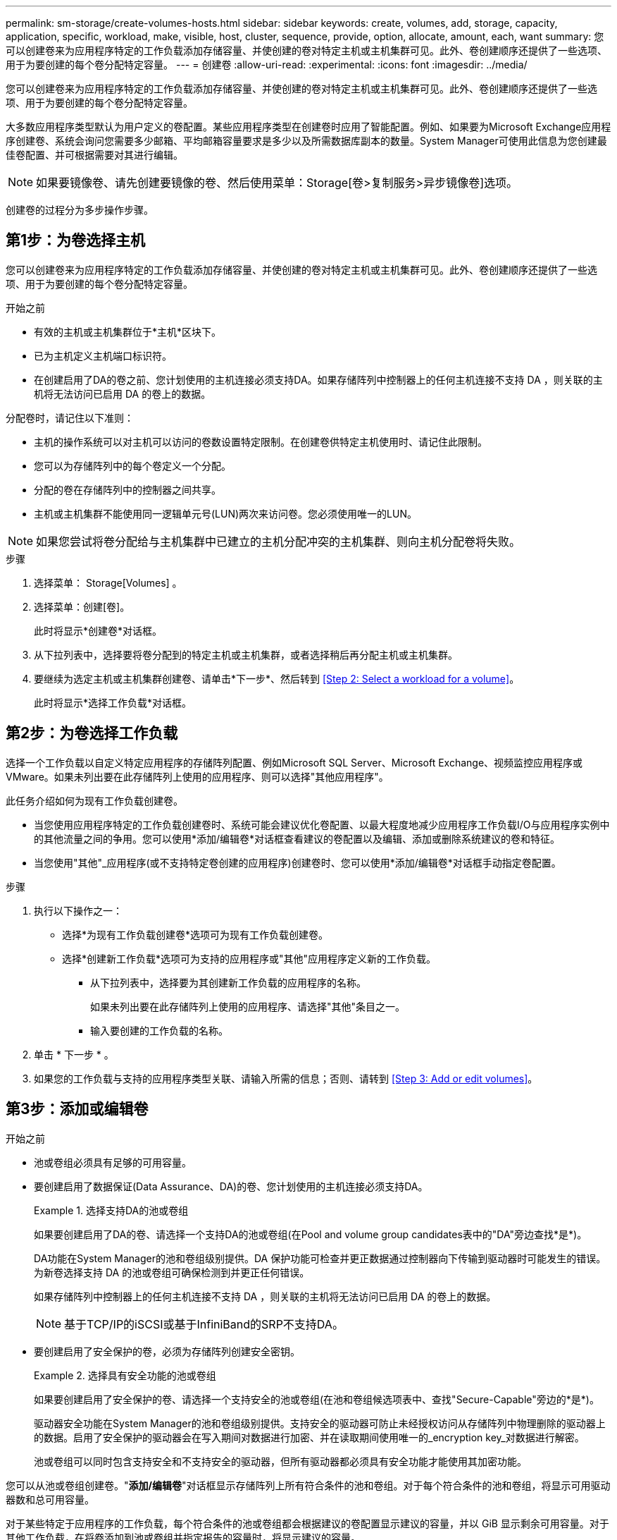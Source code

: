 ---
permalink: sm-storage/create-volumes-hosts.html 
sidebar: sidebar 
keywords: create, volumes, add, storage, capacity, application, specific, workload, make, visible, host, cluster, sequence, provide, option, allocate, amount, each, want 
summary: 您可以创建卷来为应用程序特定的工作负载添加存储容量、并使创建的卷对特定主机或主机集群可见。此外、卷创建顺序还提供了一些选项、用于为要创建的每个卷分配特定容量。 
---
= 创建卷
:allow-uri-read: 
:experimental: 
:icons: font
:imagesdir: ../media/


[role="lead"]
您可以创建卷来为应用程序特定的工作负载添加存储容量、并使创建的卷对特定主机或主机集群可见。此外、卷创建顺序还提供了一些选项、用于为要创建的每个卷分配特定容量。

大多数应用程序类型默认为用户定义的卷配置。某些应用程序类型在创建卷时应用了智能配置。例如、如果要为Microsoft Exchange应用程序创建卷、系统会询问您需要多少邮箱、平均邮箱容量要求是多少以及所需数据库副本的数量。System Manager可使用此信息为您创建最佳卷配置、并可根据需要对其进行编辑。

[NOTE]
====
如果要镜像卷、请先创建要镜像的卷、然后使用菜单：Storage[卷>复制服务>异步镜像卷]选项。

====
创建卷的过程分为多步操作步骤。



== 第1步：为卷选择主机

您可以创建卷来为应用程序特定的工作负载添加存储容量、并使创建的卷对特定主机或主机集群可见。此外、卷创建顺序还提供了一些选项、用于为要创建的每个卷分配特定容量。

.开始之前
* 有效的主机或主机集群位于*主机*区块下。
* 已为主机定义主机端口标识符。
* 在创建启用了DA的卷之前、您计划使用的主机连接必须支持DA。如果存储阵列中控制器上的任何主机连接不支持 DA ，则关联的主机将无法访问已启用 DA 的卷上的数据。


分配卷时，请记住以下准则：

* 主机的操作系统可以对主机可以访问的卷数设置特定限制。在创建卷供特定主机使用时、请记住此限制。
* 您可以为存储阵列中的每个卷定义一个分配。
* 分配的卷在存储阵列中的控制器之间共享。
* 主机或主机集群不能使用同一逻辑单元号(LUN)两次来访问卷。您必须使用唯一的LUN。


[NOTE]
====
如果您尝试将卷分配给与主机集群中已建立的主机分配冲突的主机集群、则向主机分配卷将失败。

====
.步骤
. 选择菜单： Storage[Volumes] 。
. 选择菜单：创建[卷]。
+
此时将显示*创建卷*对话框。

. 从下拉列表中，选择要将卷分配到的特定主机或主机集群，或者选择稍后再分配主机或主机集群。
. 要继续为选定主机或主机集群创建卷、请单击*下一步*、然后转到 <<Step 2: Select a workload for a volume>>。
+
此时将显示*选择工作负载*对话框。





== 第2步：为卷选择工作负载

选择一个工作负载以自定义特定应用程序的存储阵列配置、例如Microsoft SQL Server、Microsoft Exchange、视频监控应用程序或VMware。如果未列出要在此存储阵列上使用的应用程序、则可以选择"其他应用程序"。

此任务介绍如何为现有工作负载创建卷。

* 当您使用应用程序特定的工作负载创建卷时、系统可能会建议优化卷配置、以最大程度地减少应用程序工作负载I/O与应用程序实例中的其他流量之间的争用。您可以使用*添加/编辑卷*对话框查看建议的卷配置以及编辑、添加或删除系统建议的卷和特征。
* 当您使用"其他"_应用程序(或不支持特定卷创建的应用程序)创建卷时、您可以使用*添加/编辑卷*对话框手动指定卷配置。


.步骤
. 执行以下操作之一：
+
** 选择*为现有工作负载创建卷*选项可为现有工作负载创建卷。
** 选择*创建新工作负载*选项可为支持的应用程序或"其他"应用程序定义新的工作负载。
+
*** 从下拉列表中，选择要为其创建新工作负载的应用程序的名称。
+
如果未列出要在此存储阵列上使用的应用程序、请选择"其他"条目之一。

*** 输入要创建的工作负载的名称。




. 单击 * 下一步 * 。
. 如果您的工作负载与支持的应用程序类型关联、请输入所需的信息；否则、请转到 <<Step 3: Add or edit volumes>>。




== 第3步：添加或编辑卷

.开始之前
* 池或卷组必须具有足够的可用容量。
* 要创建启用了数据保证(Data Assurance、DA)的卷、您计划使用的主机连接必须支持DA。
+
.选择支持DA的池或卷组
====
如果要创建启用了DA的卷、请选择一个支持DA的池或卷组(在Pool and volume group candidates表中的"DA"旁边查找*是*)。

DA功能在System Manager的池和卷组级别提供。DA 保护功能可检查并更正数据通过控制器向下传输到驱动器时可能发生的错误。为新卷选择支持 DA 的池或卷组可确保检测到并更正任何错误。

如果存储阵列中控制器上的任何主机连接不支持 DA ，则关联的主机将无法访问已启用 DA 的卷上的数据。


NOTE: 基于TCP/IP的iSCSI或基于InfiniBand的SRP不支持DA。

====
* 要创建启用了安全保护的卷，必须为存储阵列创建安全密钥。
+
.选择具有安全功能的池或卷组
====
如果要创建启用了安全保护的卷、请选择一个支持安全的池或卷组(在池和卷组候选项表中、查找"Secure-Capable"旁边的*是*)。

驱动器安全功能在System Manager的池和卷组级别提供。支持安全的驱动器可防止未经授权访问从存储阵列中物理删除的驱动器上的数据。启用了安全保护的驱动器会在写入期间对数据进行加密、并在读取期间使用唯一的_encryption key_对数据进行解密。

池或卷组可以同时包含支持安全和不支持安全的驱动器，但所有驱动器都必须具有安全功能才能使用其加密功能。

====


您可以从池或卷组创建卷。"*添加/编辑卷*"对话框显示存储阵列上所有符合条件的池和卷组。对于每个符合条件的池和卷组，将显示可用驱动器数和总可用容量。

对于某些特定于应用程序的工作负载，每个符合条件的池或卷组都会根据建议的卷配置显示建议的容量，并以 GiB 显示剩余可用容量。对于其他工作负载，在将卷添加到池或卷组并指定报告的容量时，将显示建议的容量。

.步骤
. 根据您选择的是其他工作负载还是应用程序专用工作负载、选择以下操作之一：
+
** *其他*-单击要用于创建一个或多个卷的每个池或卷组中的*添加新卷*。
+
.字段详细信息
====
[cols="2*"]
|===
| 字段 | Description 


 a| 
卷名称
 a| 
在卷创建过程中、System Manager会为卷分配默认名称。您可以接受默认名称，也可以提供一个更具描述性的名称来指示卷中存储的数据类型。



 a| 
已报告容量
 a| 
定义新卷的容量以及要使用的容量单位（ MIB ， GiB 或 TiB ）。对于*厚卷*、最小容量为1 MiB、最大容量由池或卷组中驱动器的数量和容量决定。

请注意、复制服务(Snapshot映像、Snapshot卷、卷副本和远程镜像)也需要存储容量；因此、 请勿将所有容量分配给标准卷。

池中的容量以 4 GiB 为增量进行分配。分配的容量不是 4 GiB 的倍数，但不可用。要确保整个容量可用，请以 4 GiB 为增量指定容量。如果存在不可用的容量，则要重新获得该容量，唯一的方法是增加卷的容量。



 a| 
区块大小
 a| 
显示了分段大小调整设置，此设置仅适用于卷组中的卷。您可以更改区块大小以优化性能。

*允许的区块大小转换*- System Manager确定允许的区块大小转换。与当前区块大小的过渡不适当的区块大小在下拉列表中不可用。允许的过渡通常是当前区块大小的两倍或一半。例如，如果当前卷分段大小为 32 KiB ，则允许使用新的卷分段大小 16 KiB 或 64 KiB 。

已启用SSD缓存的卷*—您可以为已启用SSD缓存的卷指定4-KiB分段大小。确保仅为支持 SSD 缓存且处理小块 I/O 操作的卷（例如， 16 KiB I/O 块大小或更小）选择 4-KiB 区块大小。如果为处理大型块顺序操作且已启用 SSD 缓存的卷选择 4 KiB 作为分段大小，则性能可能会受到影响。

*更改区块大小所需的时间*-更改卷区块大小所需的时间取决于以下变量：

*** 主机的 I/O 负载
*** 卷的修改优先级
*** 卷组中的驱动器数量
*** 驱动器通道的数量
*** 存储阵列控制器的处理能力


更改卷的区块大小时， I/O 性能会受到影响，但数据仍可用。



 a| 
支持安全保护
 a| 
只有当池或卷组中的驱动器支持安全时、"支持安全"旁边才会显示*是*。

驱动器安全性可防止未经授权访问从存储阵列中物理删除的驱动器上的数据。只有在启用了驱动器安全功能且为存储阵列设置了安全密钥时，此选项才可用。

池或卷组可以同时包含支持安全和不支持安全的驱动器，但所有驱动器都必须具有安全功能才能使用其加密功能。



 a| 
da.
 a| 
只有当池或卷组中的驱动器支持数据保证（ Data Assurance ， DA ）时， "DA" 旁边才会显示 * 是 * 。

DA 可提高整个存储系统的数据完整性。通过 DA ，存储阵列可以检查在数据通过控制器向下传输到驱动器时可能发生的错误。对新卷使用 DA 可确保检测到任何错误。

|===
====
** *应用程序专用工作负载*—单击*下一步*接受系统为选定工作负载建议的卷和特征、或者单击*编辑卷*更改、添加或删除系统为选定工作负载建议的卷和特征。
+
.字段详细信息
====
[cols="1a,3a"]
|===
| 字段 | Description 


 a| 
卷名称
 a| 
在卷创建过程中、System Manager会为卷分配默认名称。您可以接受默认名称，也可以提供一个更具描述性的名称来指示卷中存储的数据类型。



 a| 
已报告容量
 a| 
定义新卷的容量以及要使用的容量单位（ MIB ， GiB 或 TiB ）。对于*厚卷*、最小容量为1 MiB、最大容量由池或卷组中驱动器的数量和容量决定。

请注意、复制服务(Snapshot映像、Snapshot卷、卷副本和远程镜像)也需要存储容量；因此、 请勿将所有容量分配给标准卷。

池中的容量以 4 GiB 为增量进行分配。分配的容量不是 4 GiB 的倍数，但不可用。要确保整个容量可用，请以 4 GiB 为增量指定容量。如果存在不可用的容量，则要重新获得该容量，唯一的方法是增加卷的容量。



 a| 
卷类型
 a| 
卷类型指示为应用程序特定工作负载创建的卷类型。



 a| 
区块大小
 a| 
显示了分段大小调整设置，此设置仅适用于卷组中的卷。您可以更改区块大小以优化性能。

*允许的区块大小转换*- System Manager确定允许的区块大小转换。与当前区块大小的过渡不适当的区块大小在下拉列表中不可用。允许的过渡通常是当前区块大小的两倍或一半。例如，如果当前卷分段大小为 32 KiB ，则允许使用新的卷分段大小 16 KiB 或 64 KiB 。

已启用SSD缓存的卷*—您可以为已启用SSD缓存的卷指定4-KiB分段大小。确保仅为支持 SSD 缓存且处理小块 I/O 操作的卷（例如， 16 KiB I/O 块大小或更小）选择 4-KiB 区块大小。如果为处理大型块顺序操作且已启用 SSD 缓存的卷选择 4 KiB 作为分段大小，则性能可能会受到影响。

*更改区块大小所需的时间*-更改卷区块大小所需的时间取决于以下变量：

*** 主机的 I/O 负载
*** 卷的修改优先级
*** 卷组中的驱动器数量
*** 驱动器通道的数量
*** 存储阵列控制器的处理能力


更改卷的区块大小时， I/O 性能会受到影响，但数据仍可用。



 a| 
支持安全保护
 a| 
只有当池或卷组中的驱动器支持安全时、"支持安全"旁边才会显示*是*。

驱动器安全性可防止未经授权访问从存储阵列中物理删除的驱动器上的数据。只有在已启用驱动器安全功能且为存储阵列设置了安全密钥时、此选项才可用。

池或卷组可以同时包含支持安全和不支持安全的驱动器，但所有驱动器都必须具有安全功能才能使用其加密功能。



 a| 
da.
 a| 
只有当池或卷组中的驱动器支持数据保证（ Data Assurance ， DA ）时， "DA" 旁边才会显示 * 是 * 。

DA 可提高整个存储系统的数据完整性。通过 DA ，存储阵列可以检查在数据通过控制器向下传输到驱动器时可能发生的错误。对新卷使用 DA 可确保检测到任何错误。

|===
====


. 要继续为选定应用程序创建卷、请单击*下一步*、然后转到 <<Step 4: Review volume configuration>>。




== 第4步：查看卷配置

查看要创建的卷的摘要、并进行任何必要的更改。

.步骤
. 查看要创建的卷。单击*返回*进行任何更改。
. 对卷配置感到满意后，单击 * 完成 * 。


System Manager会在选定池和卷组中创建新卷、然后在所有卷表中显示新卷。

.完成后
* 在应用程序主机上执行任何必要的操作系统修改、以便应用程序可以使用卷。
* 运行基于主机的`hot_add`实用程序或操作系统专用实用程序(可从第三方供应商获得)、然后运行`SMdevices`实用程序将卷名称与主机存储阵列名称关联起来。
+
`hot_add`实用程序和`SMdevices`实用程序作为`SMutils`软件包的一部分提供。`SMutils`软件包是一组实用程序、用于验证主机从存储阵列中看到的内容。它作为 SANtricity 软件安装的一部分提供。


